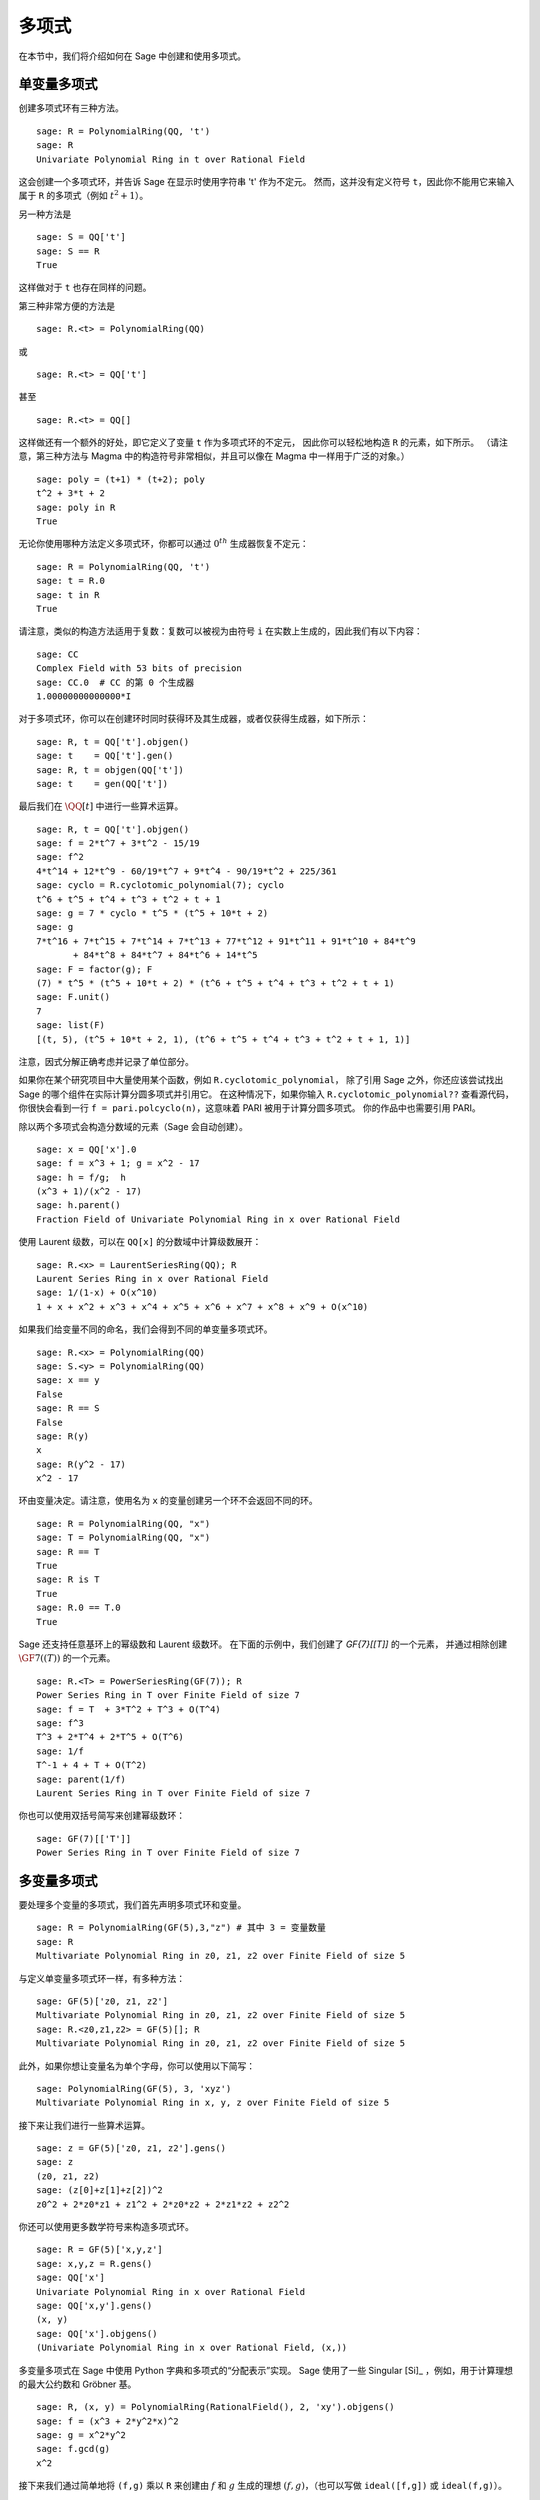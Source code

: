 .. _section-poly:

多项式
===========

在本节中，我们将介绍如何在 Sage 中创建和使用多项式。


.. _section-univariate:

单变量多项式
----------------------

创建多项式环有三种方法。

::

    sage: R = PolynomialRing(QQ, 't')
    sage: R
    Univariate Polynomial Ring in t over Rational Field

这会创建一个多项式环，并告诉 Sage 在显示时使用字符串 't' 作为不定元。
然而，这并没有定义符号 ``t``，因此你不能用它来输入属于 ``R`` 的多项式（例如 :math:`t^2+1`）。

另一种方法是

.. link

::

    sage: S = QQ['t']
    sage: S == R
    True

这样做对于 ``t`` 也存在同样的问题。

第三种非常方便的方法是

::

    sage: R.<t> = PolynomialRing(QQ)

或

::

    sage: R.<t> = QQ['t']

甚至

::

    sage: R.<t> = QQ[]

这样做还有一个额外的好处，即它定义了变量 ``t`` 作为多项式环的不定元，
因此你可以轻松地构造 ``R`` 的元素，如下所示。
（请注意，第三种方法与 Magma 中的构造符号非常相似，并且可以像在 Magma 中一样用于广泛的对象。）

.. link

::

    sage: poly = (t+1) * (t+2); poly
    t^2 + 3*t + 2
    sage: poly in R
    True

无论你使用哪种方法定义多项式环，你都可以通过 :math:`0^{th}` 生成器恢复不定元：

::

    sage: R = PolynomialRing(QQ, 't')
    sage: t = R.0
    sage: t in R
    True

请注意，类似的构造方法适用于复数：复数可以被视为由符号 ``i`` 在实数上生成的，因此我们有以下内容：

::

    sage: CC
    Complex Field with 53 bits of precision
    sage: CC.0  # CC 的第 0 个生成器
    1.00000000000000*I

对于多项式环，你可以在创建环时同时获得环及其生成器，或者仅获得生成器，如下所示：

::

    sage: R, t = QQ['t'].objgen()
    sage: t    = QQ['t'].gen()
    sage: R, t = objgen(QQ['t'])
    sage: t    = gen(QQ['t'])

最后我们在 :math:`\QQ[t]` 中进行一些算术运算。

::

    sage: R, t = QQ['t'].objgen()
    sage: f = 2*t^7 + 3*t^2 - 15/19
    sage: f^2
    4*t^14 + 12*t^9 - 60/19*t^7 + 9*t^4 - 90/19*t^2 + 225/361
    sage: cyclo = R.cyclotomic_polynomial(7); cyclo
    t^6 + t^5 + t^4 + t^3 + t^2 + t + 1
    sage: g = 7 * cyclo * t^5 * (t^5 + 10*t + 2)
    sage: g
    7*t^16 + 7*t^15 + 7*t^14 + 7*t^13 + 77*t^12 + 91*t^11 + 91*t^10 + 84*t^9
           + 84*t^8 + 84*t^7 + 84*t^6 + 14*t^5
    sage: F = factor(g); F
    (7) * t^5 * (t^5 + 10*t + 2) * (t^6 + t^5 + t^4 + t^3 + t^2 + t + 1)
    sage: F.unit()
    7
    sage: list(F)
    [(t, 5), (t^5 + 10*t + 2, 1), (t^6 + t^5 + t^4 + t^3 + t^2 + t + 1, 1)]

注意，因式分解正确考虑并记录了单位部分。

如果你在某个研究项目中大量使用某个函数，例如 ``R.cyclotomic_polynomial``，
除了引用 Sage 之外，你还应该尝试找出 Sage 的哪个组件在实际计算分圆多项式并引用它。
在这种情况下，如果你输入 ``R.cyclotomic_polynomial??`` 查看源代码，
你很快会看到一行 ``f = pari.polcyclo(n)``，这意味着 PARI 被用于计算分圆多项式。
你的作品中也需要引用 PARI。

除以两个多项式会构造分数域的元素（Sage 会自动创建）。

::

    sage: x = QQ['x'].0
    sage: f = x^3 + 1; g = x^2 - 17
    sage: h = f/g;  h
    (x^3 + 1)/(x^2 - 17)
    sage: h.parent()
    Fraction Field of Univariate Polynomial Ring in x over Rational Field

使用 Laurent 级数，可以在 ``QQ[x]`` 的分数域中计算级数展开：

::

    sage: R.<x> = LaurentSeriesRing(QQ); R
    Laurent Series Ring in x over Rational Field
    sage: 1/(1-x) + O(x^10)
    1 + x + x^2 + x^3 + x^4 + x^5 + x^6 + x^7 + x^8 + x^9 + O(x^10)

如果我们给变量不同的命名，我们会得到不同的单变量多项式环。

::

    sage: R.<x> = PolynomialRing(QQ)
    sage: S.<y> = PolynomialRing(QQ)
    sage: x == y
    False
    sage: R == S
    False
    sage: R(y)
    x
    sage: R(y^2 - 17)
    x^2 - 17

环由变量决定。请注意，使用名为 ``x`` 的变量创建另一个环不会返回不同的环。

::

    sage: R = PolynomialRing(QQ, "x")
    sage: T = PolynomialRing(QQ, "x")
    sage: R == T
    True
    sage: R is T
    True
    sage: R.0 == T.0
    True

Sage 还支持任意基环上的幂级数和 Laurent 级数环。
在下面的示例中，我们创建了 `\GF{7}[[T]]` 的一个元素，
并通过相除创建 :math:`\GF{7}((T))` 的一个元素。

::

    sage: R.<T> = PowerSeriesRing(GF(7)); R
    Power Series Ring in T over Finite Field of size 7
    sage: f = T  + 3*T^2 + T^3 + O(T^4)
    sage: f^3
    T^3 + 2*T^4 + 2*T^5 + O(T^6)
    sage: 1/f
    T^-1 + 4 + T + O(T^2)
    sage: parent(1/f)
    Laurent Series Ring in T over Finite Field of size 7

你也可以使用双括号简写来创建幂级数环：

::

    sage: GF(7)[['T']]
    Power Series Ring in T over Finite Field of size 7

多变量多项式
------------------------

要处理多个变量的多项式，我们首先声明多项式环和变量。

::

    sage: R = PolynomialRing(GF(5),3,"z") # 其中 3 = 变量数量
    sage: R
    Multivariate Polynomial Ring in z0, z1, z2 over Finite Field of size 5

与定义单变量多项式环一样，有多种方法：

::

    sage: GF(5)['z0, z1, z2']
    Multivariate Polynomial Ring in z0, z1, z2 over Finite Field of size 5
    sage: R.<z0,z1,z2> = GF(5)[]; R
    Multivariate Polynomial Ring in z0, z1, z2 over Finite Field of size 5

此外，如果你想让变量名为单个字母，你可以使用以下简写：

::

    sage: PolynomialRing(GF(5), 3, 'xyz')
    Multivariate Polynomial Ring in x, y, z over Finite Field of size 5

接下来让我们进行一些算术运算。

::

    sage: z = GF(5)['z0, z1, z2'].gens()
    sage: z
    (z0, z1, z2)
    sage: (z[0]+z[1]+z[2])^2
    z0^2 + 2*z0*z1 + z1^2 + 2*z0*z2 + 2*z1*z2 + z2^2

你还可以使用更多数学符号来构造多项式环。

::

    sage: R = GF(5)['x,y,z']
    sage: x,y,z = R.gens()
    sage: QQ['x']
    Univariate Polynomial Ring in x over Rational Field
    sage: QQ['x,y'].gens()
    (x, y)
    sage: QQ['x'].objgens()
    (Univariate Polynomial Ring in x over Rational Field, (x,))

多变量多项式在 Sage 中使用 Python 字典和多项式的“分配表示”实现。
Sage 使用了一些 Singular [Si]_ ，例如，用于计算理想的最大公约数和 Gröbner 基。

::

    sage: R, (x, y) = PolynomialRing(RationalField(), 2, 'xy').objgens()
    sage: f = (x^3 + 2*y^2*x)^2
    sage: g = x^2*y^2
    sage: f.gcd(g)
    x^2

接下来我们通过简单地将 ``(f,g)`` 乘以 ``R``
来创建由 :math:`f` 和 :math:`g` 生成的理想 :math:`(f,g)`，（也可以写做 ``ideal([f,g])`` 或 ``ideal(f,g)``）。

.. link

::

    sage: I = (f, g)*R; I
    Ideal (x^6 + 4*x^4*y^2 + 4*x^2*y^4, x^2*y^2) of Multivariate Polynomial
    Ring in x, y over Rational Field
    sage: B = I.groebner_basis(); B
    [x^6, x^2*y^2]
    sage: x^2 in I
    False

顺便说一句，上面的 Gröbner 基不是一个列表，而是一个不可变序列。
这意味着它有全集，父结构，并且不可更改（这是好的，因为更改基会破坏使用 Gröbner 基的其他例程）。

.. link

::

    sage: B.universe()
    Multivariate Polynomial Ring in x, y over Rational Field
    sage: B[1] = x
    Traceback (most recent call last):
    ...
    ValueError: object is immutable; please change a copy instead.

Sage 中有一些（没有我们想要的那么多）交换代数可用，通过 Singular 实现。
例如，我们可以计算 :math:`I` 的初等分解和相关素数：

.. link

::

    sage: I.primary_decomposition()
    [Ideal (x^2) of Multivariate Polynomial Ring in x, y over Rational Field,
     Ideal (y^2, x^6) of Multivariate Polynomial Ring in x, y over Rational Field]
    sage: I.associated_primes()
    [Ideal (x) of Multivariate Polynomial Ring in x, y over Rational Field,
     Ideal (y, x) of Multivariate Polynomial Ring in x, y over Rational Field]
